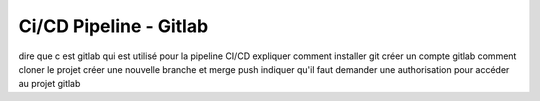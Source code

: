 Ci/CD Pipeline - Gitlab
========================

dire que c est gitlab qui est utilisé pour la pipeline CI/CD
expliquer comment installer git
créer un compte gitlab
comment cloner le projet
créer une nouvelle branche
et merge push
indiquer qu'il faut demander une authorisation pour accéder
au projet gitlab